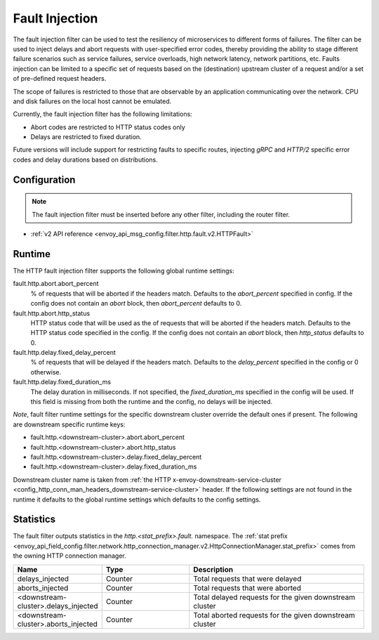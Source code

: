 .. _config_http_filters_fault_injection:

Fault Injection
===============

The fault injection filter can be used to test the resiliency of
microservices to different forms of failures. The filter can be used to
inject delays and abort requests with user-specified error codes, thereby
providing the ability to stage different failure scenarios such as service
failures, service overloads, high network latency, network partitions,
etc. Faults injection can be limited to a specific set of requests based on
the (destination) upstream cluster of a request and/or a set of pre-defined
request headers.

The scope of failures is restricted to those that are observable by an
application communicating over the network. CPU and disk failures on the
local host cannot be emulated.

Currently, the fault injection filter has the following limitations:

* Abort codes are restricted to HTTP status codes only
* Delays are restricted to fixed duration.

Future versions will include support for restricting faults to specific
routes, injecting *gRPC* and *HTTP/2* specific error codes and delay
durations based on distributions.

Configuration
-------------

.. note::

  The fault injection filter must be inserted before any other filter,
  including the router filter.

* :ref:`v2 API reference <envoy_api_msg_config.filter.http.fault.v2.HTTPFault>`

Runtime
-------

The HTTP fault injection filter supports the following global runtime settings:

fault.http.abort.abort_percent
  % of requests that will be aborted if the headers match. Defaults to the
  *abort_percent* specified in config. If the config does not contain an
  *abort* block, then *abort_percent* defaults to 0.

fault.http.abort.http_status
  HTTP status code that will be used as the  of requests that will be
  aborted if the headers match. Defaults to the HTTP status code specified
  in the config. If the config does not contain an *abort* block, then
  *http_status* defaults to 0.

fault.http.delay.fixed_delay_percent
  % of requests that will be delayed if the headers match. Defaults to the
  *delay_percent* specified in the config or 0 otherwise.

fault.http.delay.fixed_duration_ms
  The delay duration in milliseconds. If not specified, the
  *fixed_duration_ms* specified in the config will be used. If this field
  is missing from both the runtime and the config, no delays will be
  injected.

*Note*, fault filter runtime settings for the specific downstream cluster
override the default ones if present. The following are downstream specific
runtime keys:

* fault.http.<downstream-cluster>.abort.abort_percent
* fault.http.<downstream-cluster>.abort.http_status
* fault.http.<downstream-cluster>.delay.fixed_delay_percent
* fault.http.<downstream-cluster>.delay.fixed_duration_ms

Downstream cluster name is taken from
:ref:`the HTTP x-envoy-downstream-service-cluster <config_http_conn_man_headers_downstream-service-cluster>`
header. If the following settings are not found in the runtime it defaults to the global runtime settings
which defaults to the config settings.

Statistics
----------

The fault filter outputs statistics in the *http.<stat_prefix>.fault.* namespace. The :ref:`stat prefix
<envoy_api_field_config.filter.network.http_connection_manager.v2.HttpConnectionManager.stat_prefix>` comes from the
owning HTTP connection manager.

.. csv-table::
  :header: Name, Type, Description
  :widths: 1, 1, 2

  delays_injected, Counter, Total requests that were delayed
  aborts_injected, Counter, Total requests that were aborted
  <downstream-cluster>.delays_injected, Counter, Total delayed requests for the given downstream cluster
  <downstream-cluster>.aborts_injected, Counter, Total aborted requests for the given downstream cluster
